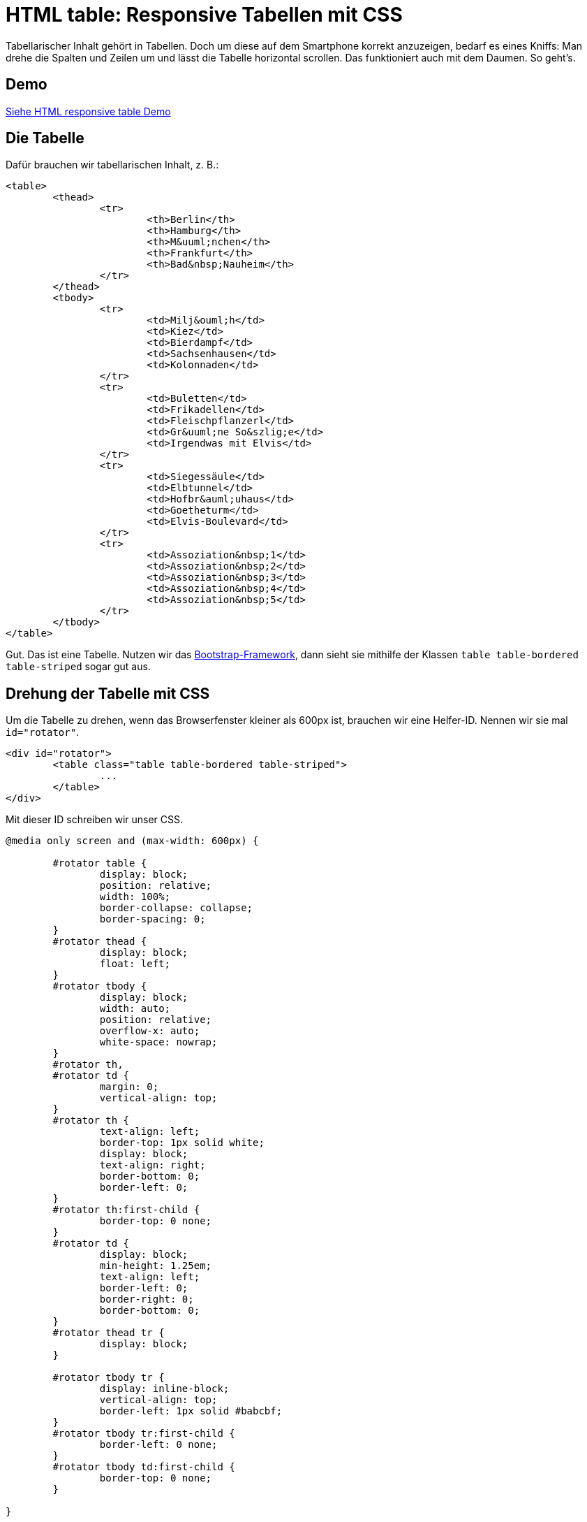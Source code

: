 # HTML table: Responsive Tabellen mit CSS

:published_at: 2015-03-16

Tabellarischer Inhalt gehört in Tabellen. Doch um diese auf dem Smartphone korrekt anzuzeigen, bedarf es eines Kniffs: Man drehe die Spalten und Zeilen um und lässt die Tabelle horizontal scrollen. Das funktioniert auch mit dem Daumen. So geht's.

## Demo

http://bloggerschmidt.de/demos/html/responsivetable[Siehe HTML responsive table Demo]

## Die Tabelle

Dafür brauchen wir tabellarischen Inhalt, z. B.:

```
<table>
	<thead>
		<tr>
			<th>Berlin</th>
			<th>Hamburg</th>
			<th>M&uuml;nchen</th>
			<th>Frankfurt</th>
			<th>Bad&nbsp;Nauheim</th>
		</tr>
	</thead>
	<tbody>
		<tr>
			<td>Milj&ouml;h</td>
			<td>Kiez</td>
			<td>Bierdampf</td>
			<td>Sachsenhausen</td>
			<td>Kolonnaden</td>
		</tr>
		<tr>
			<td>Buletten</td>
			<td>Frikadellen</td>
			<td>Fleischpflanzerl</td>
			<td>Gr&uuml;ne So&szlig;e</td>
			<td>Irgendwas mit Elvis</td>
		</tr>
		<tr>
			<td>Siegessäule</td>
			<td>Elbtunnel</td>
			<td>Hofbr&auml;uhaus</td>
			<td>Goetheturm</td>
			<td>Elvis-Boulevard</td>
		</tr>
		<tr>
			<td>Assoziation&nbsp;1</td>
			<td>Assoziation&nbsp;2</td>
			<td>Assoziation&nbsp;3</td>
			<td>Assoziation&nbsp;4</td>
			<td>Assoziation&nbsp;5</td>
		</tr>
	</tbody>
</table>
```

Gut. Das ist eine Tabelle. Nutzen wir das http://getbootstrap.com/[Bootstrap-Framework], dann sieht sie mithilfe der Klassen `table table-bordered table-striped` sogar gut aus.

## Drehung der Tabelle mit CSS

Um die Tabelle zu drehen, wenn das Browserfenster kleiner als 600px ist, brauchen wir eine Helfer-ID. Nennen wir sie mal `id="rotator"`.

```
<div id="rotator">
	<table class="table table-bordered table-striped">
		...
	</table>
</div>
```

Mit dieser ID schreiben wir unser CSS.

```
@media only screen and (max-width: 600px) {
	
	#rotator table {
		display: block;
		position: relative;
		width: 100%;
		border-collapse: collapse;
		border-spacing: 0;
	}
	#rotator thead {
		display: block;
		float: left;
	}
	#rotator tbody {
		display: block;
		width: auto;
		position: relative;
		overflow-x: auto;
		white-space: nowrap;
	}
	#rotator th, 
	#rotator td {
		margin: 0;
		vertical-align: top;
	}
	#rotator th {
		text-align: left;
		border-top: 1px solid white;
		display: block;
		text-align: right;
		border-bottom: 0;
		border-left: 0;
	}
	#rotator th:first-child {
		border-top: 0 none;
	}
	#rotator td {
		display: block;
		min-height: 1.25em;
		text-align: left;
		border-left: 0;
		border-right: 0;
		border-bottom: 0;
	}
	#rotator thead tr {
		display: block;
	}
	
	#rotator tbody tr {
		display: inline-block;
		vertical-align: top;
		border-left: 1px solid #babcbf;
	}
	#rotator tbody tr:first-child {
		border-left: 0 none;
	}
	#rotator tbody td:first-child {
		border-top: 0 none;
	}

}
```

Muah! Was passiert denn hier?! Ein bissl CSS-Kung-Fu. 